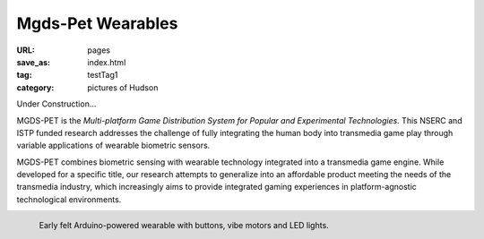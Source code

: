 Mgds-Pet Wearables
----------------------------------------

:URL: pages
:save_as: index.html
:tag: testTag1
:category: pictures of Hudson

Under Construction...

MGDS-PET is the `Multi-platform Game Distribution System for Popular and Experimental Technologies.` This NSERC and ISTP funded research addresses the challenge of fully integrating the human body into transmedia game play through variable applications of wearable biometric sensors. 

MGDS-PET combines biometric sensing with wearable technology integrated into a transmedia game engine. While developed for a specific title, our research attempts to generalize into an affordable product meeting the needs of the transmedia industry, which increasingly aims to provide integrated gaming experiences in platform-agnostic technological environments.

.. figure:: /images/site/hudsonBand.png
	:alt: felt wearable
	:align: left
	:width: 60%

	Early felt Arduino-powered wearable with buttons, vibe motors and LED lights.